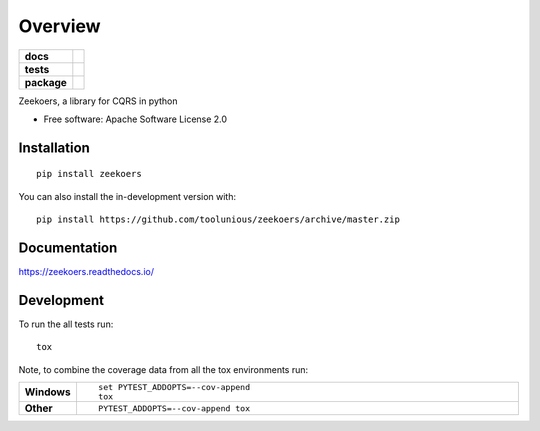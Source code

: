 ========
Overview
========

.. start-badges

.. list-table::
    :stub-columns: 1

    * - docs
      - |docs|
    * - tests
      - | |travis|
        | |codacy|
    * - package
      - | |version| |wheel| |supported-versions| |supported-implementations|
        | |commits-since|
.. |docs| image:: https://readthedocs.org/projects/zeekoers/badge/?style=flat
    :target: https://readthedocs.org/projects/zeekoers
    :alt: Documentation Status

.. |travis| image:: https://api.travis-ci.org/toolunious/zeekoers.svg?branch=master
    :alt: Travis-CI Build Status
    :target: https://travis-ci.org/toolunious/zeekoers

.. |codacy| image:: https://api.codacy.com/project/badge/Grade/c239597a091a4d45a6b9884f52be4623
    :target: https://www.codacy.com/manual/toolunious/zeekoers?utm_source=github.com&amp;utm_medium=referral&amp;utm_content=toolunious/zeekoers&amp;utm_campaign=Badge_Grade

.. |version| image:: https://img.shields.io/pypi/v/zeekoers.svg
    :alt: PyPI Package latest release
    :target: https://pypi.org/project/zeekoers

.. |wheel| image:: https://img.shields.io/pypi/wheel/zeekoers.svg
    :alt: PyPI Wheel
    :target: https://pypi.org/project/zeekoers

.. |supported-versions| image:: https://img.shields.io/pypi/pyversions/zeekoers.svg
    :alt: Supported versions
    :target: https://pypi.org/project/zeekoers

.. |supported-implementations| image:: https://img.shields.io/pypi/implementation/zeekoers.svg
    :alt: Supported implementations
    :target: https://pypi.org/project/zeekoers

.. |commits-since| image:: https://img.shields.io/github/commits-since/toolunious/zeekoers/v0.0.0.svg
    :alt: Commits since latest release
    :target: https://github.com/toolunious/zeekoers/compare/v0.0.0...master



.. end-badges

Zeekoers, a library for CQRS in python

* Free software: Apache Software License 2.0

Installation
============

::

    pip install zeekoers

You can also install the in-development version with::

    pip install https://github.com/toolunious/zeekoers/archive/master.zip


Documentation
=============


https://zeekoers.readthedocs.io/


Development
===========

To run the all tests run::

    tox

Note, to combine the coverage data from all the tox environments run:

.. list-table::
    :widths: 10 90
    :stub-columns: 1

    - - Windows
      - ::

            set PYTEST_ADDOPTS=--cov-append
            tox

    - - Other
      - ::

            PYTEST_ADDOPTS=--cov-append tox
